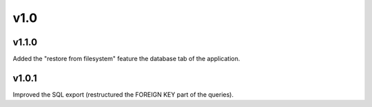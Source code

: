 v1.0
====

v1.1.0
------

Added the "restore from filesystem" feature the database tab of the application.

v1.0.1
------

Improved the SQL export (restructured the FOREIGN KEY part of the queries).

